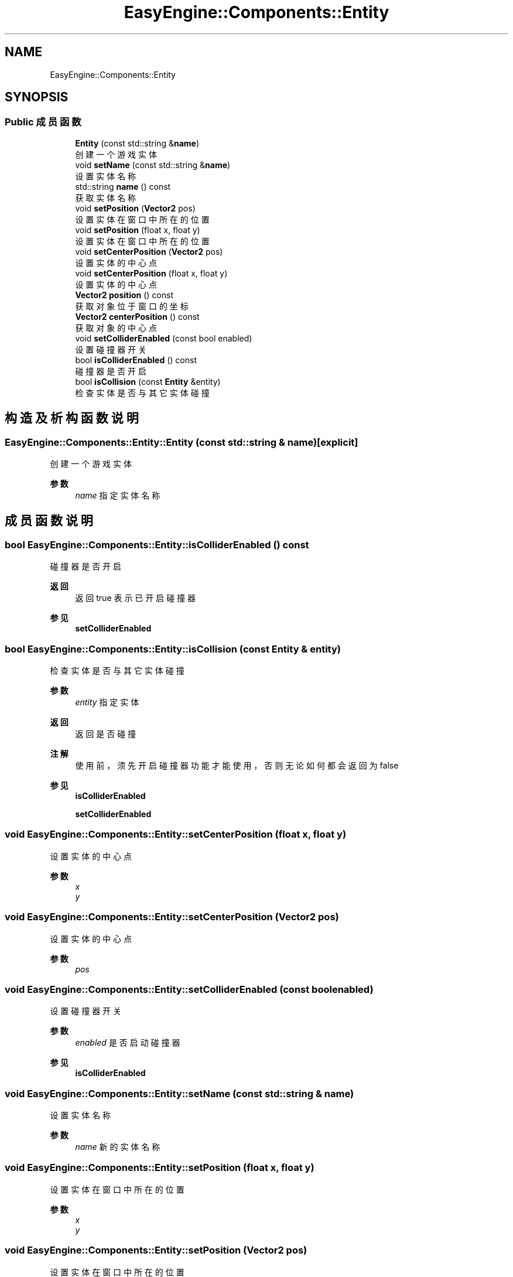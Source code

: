 .TH "EasyEngine::Components::Entity" 3 "Version 0.1.1-beta" "Easy Engine" \" -*- nroff -*-
.ad l
.nh
.SH NAME
EasyEngine::Components::Entity
.SH SYNOPSIS
.br
.PP
.SS "Public 成员函数"

.in +1c
.ti -1c
.RI "\fBEntity\fP (const std::string &\fBname\fP)"
.br
.RI "创建一个游戏实体 "
.ti -1c
.RI "void \fBsetName\fP (const std::string &\fBname\fP)"
.br
.RI "设置实体名称 "
.ti -1c
.RI "std::string \fBname\fP () const"
.br
.RI "获取实体名称 "
.ti -1c
.RI "void \fBsetPosition\fP (\fBVector2\fP pos)"
.br
.RI "设置实体在窗口中所在的位置 "
.ti -1c
.RI "void \fBsetPosition\fP (float x, float y)"
.br
.RI "设置实体在窗口中所在的位置 "
.ti -1c
.RI "void \fBsetCenterPosition\fP (\fBVector2\fP pos)"
.br
.RI "设置实体的中心点 "
.ti -1c
.RI "void \fBsetCenterPosition\fP (float x, float y)"
.br
.RI "设置实体的中心点 "
.ti -1c
.RI "\fBVector2\fP \fBposition\fP () const"
.br
.RI "获取对象位于窗口的坐标 "
.ti -1c
.RI "\fBVector2\fP \fBcenterPosition\fP () const"
.br
.RI "获取对象的中心点 "
.ti -1c
.RI "void \fBsetColliderEnabled\fP (const bool enabled)"
.br
.RI "设置碰撞器开关 "
.ti -1c
.RI "bool \fBisColliderEnabled\fP () const"
.br
.RI "碰撞器是否开启 "
.ti -1c
.RI "bool \fBisCollision\fP (const \fBEntity\fP &entity)"
.br
.RI "检查实体是否与其它实体碰撞 "
.in -1c
.SH "构造及析构函数说明"
.PP 
.SS "EasyEngine::Components::Entity::Entity (const std::string & name)\fR [explicit]\fP"

.PP
创建一个游戏实体 
.PP
\fB参数\fP
.RS 4
\fIname\fP 指定实体名称 
.RE
.PP

.SH "成员函数说明"
.PP 
.SS "bool EasyEngine::Components::Entity::isColliderEnabled () const"

.PP
碰撞器是否开启 
.PP
\fB返回\fP
.RS 4
返回 \fRtrue\fP 表示已开启碰撞器 
.RE
.PP
\fB参见\fP
.RS 4
\fBsetColliderEnabled\fP 
.RE
.PP

.SS "bool EasyEngine::Components::Entity::isCollision (const \fBEntity\fP & entity)"

.PP
检查实体是否与其它实体碰撞 
.PP
\fB参数\fP
.RS 4
\fIentity\fP 指定实体 
.RE
.PP
\fB返回\fP
.RS 4
返回是否碰撞 
.RE
.PP
\fB注解\fP
.RS 4
使用前，须先开启碰撞器功能才能使用，否则无论如何都会返回为 false 
.RE
.PP
\fB参见\fP
.RS 4
\fBisColliderEnabled\fP 

.PP
\fBsetColliderEnabled\fP 
.RE
.PP

.SS "void EasyEngine::Components::Entity::setCenterPosition (float x, float y)"

.PP
设置实体的中心点 
.PP
\fB参数\fP
.RS 4
\fIx\fP 
.br
\fIy\fP 
.RE
.PP

.SS "void EasyEngine::Components::Entity::setCenterPosition (\fBVector2\fP pos)"

.PP
设置实体的中心点 
.PP
\fB参数\fP
.RS 4
\fIpos\fP 
.RE
.PP

.SS "void EasyEngine::Components::Entity::setColliderEnabled (const bool enabled)"

.PP
设置碰撞器开关 
.PP
\fB参数\fP
.RS 4
\fIenabled\fP 是否启动碰撞器 
.RE
.PP
\fB参见\fP
.RS 4
\fBisColliderEnabled\fP 
.RE
.PP

.SS "void EasyEngine::Components::Entity::setName (const std::string & name)"

.PP
设置实体名称 
.PP
\fB参数\fP
.RS 4
\fIname\fP 新的实体名称 
.RE
.PP

.SS "void EasyEngine::Components::Entity::setPosition (float x, float y)"

.PP
设置实体在窗口中所在的位置 
.PP
\fB参数\fP
.RS 4
\fIx\fP 
.br
\fIy\fP 
.RE
.PP

.SS "void EasyEngine::Components::Entity::setPosition (\fBVector2\fP pos)"

.PP
设置实体在窗口中所在的位置 
.PP
\fB参数\fP
.RS 4
\fIpos\fP 
.RE
.PP


.SH "作者"
.PP 
由 Doyxgen 通过分析 Easy Engine 的 源代码自动生成\&.
